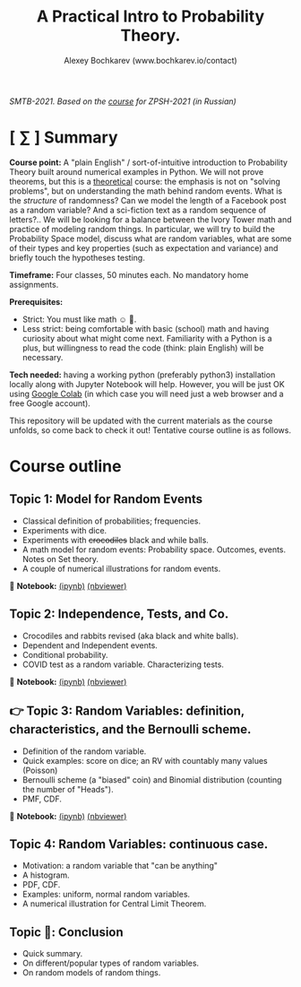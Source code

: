 #+TITLE: A Practical Intro to Probability Theory.
#+AUTHOR: Alexey Bochkarev (www.bochkarev.io/contact)
#+OPTIONS: toc:nil num:nil

/SMTB-2021. Based on the [[https://github.com/alex-bochkarev/zpsh-21-probs][course]] for ZPSH-2021 (in Russian)/

* [ ∑ ] Summary
  *Course point:* A "plain English" / sort-of-intuitive introduction to Probability Theory built around numerical examples in Python. We will not prove theorems, but this is a _theoretical_ course: the emphasis is not on "solving problems", but on understanding the math behind random events. What is the /structure/ of randomness? Can we model the length of a Facebook post as a random variable? And a sci-fiction text as a random sequence of letters?.. We will be looking for a balance between the Ivory Tower math and practice of modeling random things. In particular, we will try to build the Probability Space model, discuss what are random variables, what are some of their types and key properties (such as expectation and variance) and briefly touch the hypotheses testing. 

  *Timeframe:* Four classes, 50 minutes each. No mandatory home assignments.

  *Prerequisites:*
    + Strict: You must like math ☺ 🤷.
    + Less strict: being comfortable with basic (school) math and having curiosity about what might come next. Familiarity with a Python is a plus, but willingness to read the code (think: plain English) will be necessary.

  *Tech needed:* having a working python (preferably python3) installation locally along with Jupyter Notebook will help. However, you will be just OK using [[https://colab.research.google.com][Google Colab]] (in which case you will need just a web browser and a free Google account).

This repository will be updated with the current materials as the course unfolds, so come back to check it out! Tentative course outline is as follows. 

* Course outline     
** Topic 1: Model for Random Events
   - Classical definition of probabilities; frequencies.
   - Experiments with dice.
   - Experiments with +crocodiles+ black and while balls.
   - A math model for random events: Probability space. Outcomes, events. Notes on Set theory.
   - A couple of numerical illustrations for random events.

📔 *Notebook:* [[./1-probability.ipynb][(ipynb)]] [[https://nbviewer.jupyter.org/github/alex-bochkarev/Probs-SMTB-21/blob/main/1-probability.ipynb][(nbviewer)]]

** Topic 2: Independence, Tests, and Co.
   - Crocodiles and rabbits revised (aka black and white balls).
   - Dependent and Independent events.
   - Conditional probability.
   - COVID test as a random variable. Characterizing tests.

📔 *Notebook:* [[./2-independence.ipynb][(ipynb)]] [[https://nbviewer.jupyter.org/github/alex-bochkarev/Probs-SMTB-21/blob/main/2-independence.ipynb][(nbviewer)]] 

** 👉 Topic 3: Random Variables: definition, characteristics, and the Bernoulli scheme.
   - Definition of the random variable.
   - Quick examples: score on dice; an RV with countably many values (Poisson)
   - Bernoulli scheme (a "biased" coin) and Binomial distribution (counting the number of "Heads").
   - PMF, CDF.
       
 📔 *Notebook:* [[./3-random-vars.ipynb][(ipynb)]] [[https://nbviewer.jupyter.org/github/alex-bochkarev/Probs-SMTB-21/blob/main/3-random-vars.ipynb][(nbviewer)]]      

** Topic 4: Random Variables: continuous case.
   - Motivation: a random variable that "can be anything"
   - A histogram.
   - PDF, CDF.
   - Examples: uniform, normal random variables.
   - A numerical illustration for Central Limit Theorem.
     
** Topic 🏁: Conclusion
    - Quick summary.
    - On different/popular types of random variables.
    - On random models of random things.
       

# * Further reading / learning
# 🌍 *Online:* 
  # - хороший вводный курс на русском: [[https://ru.coursera.org/learn/mathematics-and-python][Математика и Python для анализа данных]] от МФТИ, Яндекс и Ко.
    # (не только теорвер, но есть неделя "Случайность")
  # - hardcore university course: [[https://www.edx.org/course/probability-the-science-of-uncertainty-and-data][Probability - The Science of
  #   Uncertainty and Data]] от MiTx (ENG).

  # 📖 *Books:*
  # - лекции НГУ: Н.И. Чернова [[https://tvims.nsu.ru/chernova/tv/tv_nsu07.pdf]["Теория вероятностей"]]. 🔥
  # - "Введение в теорию вероятностей." Колмогоров, Журбенко, Прохоров (!) -- см. [[http://publ.lib.ru/ARCHIVES/B/%27%27Bibliotechka_%27%27Kvant%27%27/_''BK''.html#0023][Библиотечка "Квант"]].
  # - может быть, [[http://ilib.mccme.ru/pdf/rasomn.pdf]["Рассказы о теории множеств"]] Н.Я. Виленкина
